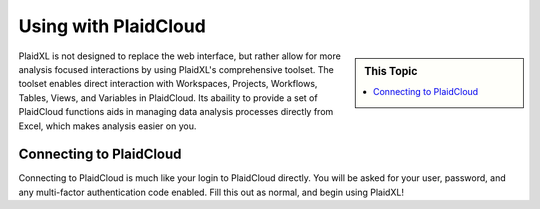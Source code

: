 .. sectionauthor:: Genova Morel <genova.morel@tartansolutions.com>
.. sectionauthor:: Paul Morel <paul.morel@tartansolutions.com>

Using with PlaidCloud
=======================

.. sidebar:: This Topic

   .. contents::
      :local:

   .. toctree::
      :maxdepth: 1
      :includehidden:
      :glob:

  

PlaidXL is not designed to replace the web interface, but rather allow for more analysis focused interactions by using PlaidXL's comprehensive toolset. The toolset enables direct interaction with Workspaces, Projects, Workflows, Tables, Views, and Variables in PlaidCloud. Its abaility to provide a set of PlaidCloud functions aids in managing data analysis processes directly from Excel, which makes analysis easier on you. 


Connecting to PlaidCloud
-------------------------
Connecting to PlaidCloud is much like your login to PlaidCloud directly.  You will be asked for your user, password, and any multi-factor authentication code enabled. Fill this out as normal, and begin using PlaidXL!
